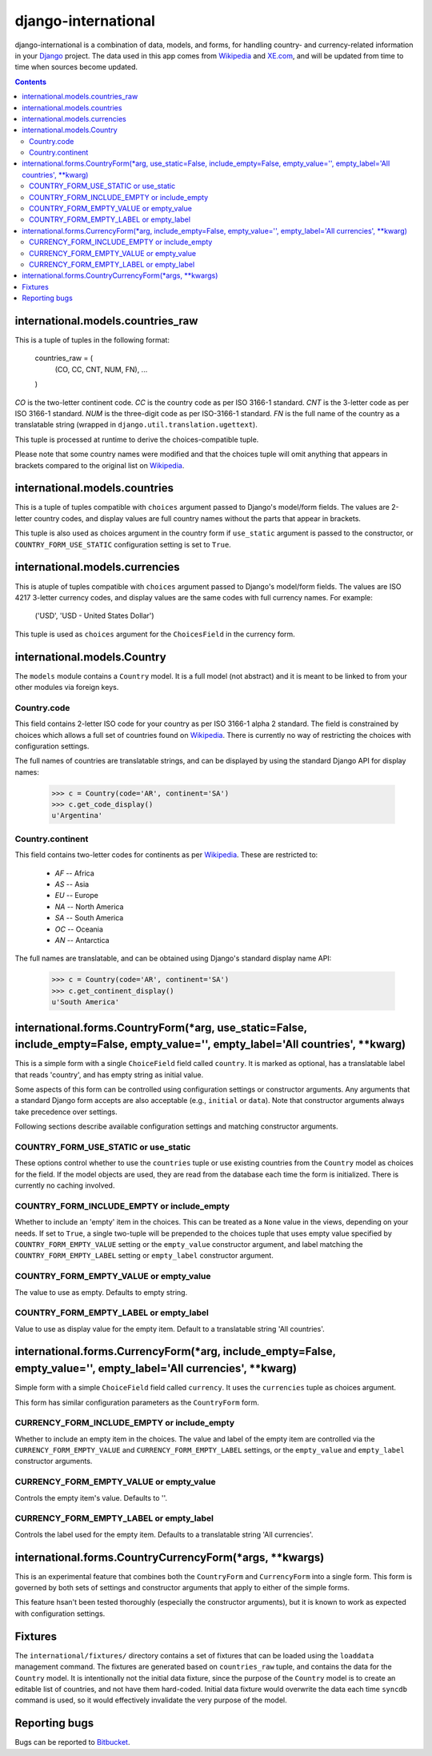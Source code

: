 ====================
django-international
====================

django-international is a combination of data, models, and forms, for handling
country- and currency-related information in your Django_ project. The data
used in this app comes from Wikipedia_ and XE.com_, and will be updated from
time to time when sources become updated.

.. contents::

international.models.countries_raw
==================================

This is a tuple of tuples in the following format:

    countries_raw = (
        (CO, CC, CNT, NUM, FN),
        ...
    )

*CO* is the two-letter continent code. *CC* is the country code as per ISO
3166-1 standard. *CNT* is the 3-letter code as per ISO 3166-1 standard. *NUM*
is the three-digit code as per ISO-3166-1 standard. *FN* is the full name of
the country as a translatable string (wrapped in 
``django.util.translation.ugettext``).

This tuple is processed at runtime to derive the choices-compatible tuple.

Please note that some country names were modified and that the choices tuple
will omit anything that appears in brackets compared to the original list on
Wikipedia_.

international.models.countries
==============================

This is a tuple of tuples compatible with ``choices`` argument passed to
Django's model/form fields. The values are 2-letter country codes, and display
values are full country names without the parts that appear in brackets.

This tuple is also used as choices argument in the country form if
``use_static`` argument is passed to the constructor, or
``COUNTRY_FORM_USE_STATIC`` configuration setting is set to ``True``.

international.models.currencies
===============================

This is atuple of tuples compatible with ``choices`` argument passed to
Django's model/form fields. The values are ISO 4217 3-letter currency codes,
and display values are the same codes with full currency names. For example:

    ('USD', 'USD - United States Dollar')

This tuple is used as ``choices`` argument for the ``ChoicesField`` in the
currency form.

international.models.Country
============================

The ``models`` module contains a ``Country`` model. It is a full model (not
abstract) and it is meant to be linked to from your other modules via foreign
keys.

Country.code
------------

This field contains 2-letter ISO code for your country as per ISO 3166-1 alpha
2 standard. The field is constrained by choices which allows a full set of
countries found on Wikipedia_. There is currently no way of restricting the
choices with configuration settings.

The full names of countries are translatable strings, and can be displayed by
using the standard Django API for display names:

    >>> c = Country(code='AR', continent='SA')
    >>> c.get_code_display()
    u'Argentina'

Country.continent
-----------------

This field contains two-letter codes for continents as per Wikipedia_. These
are restricted to:

 + *AF*  --  Africa
 + *AS*  --  Asia
 + *EU*  --  Europe
 + *NA*  --  North America
 + *SA*  --  South America
 + *OC*  --  Oceania
 + *AN*  --  Antarctica

The full names are translatable, and can be obtained using Django's standard
display name API:

    >>> c = Country(code='AR', continent='SA')
    >>> c.get_continent_display()
    u'South America'

international.forms.CountryForm(*arg, use_static=False, include_empty=False, empty_value='', empty_label='All countries', **kwarg)
==================================================================================================================================

This is a simple form with a single ``ChoiceField`` field called ``country``.
It is marked as optional, has a translatable label that reads 'country', and
has empty string as initial value.

Some aspects of this form can be controlled using configuration settings or
constructor arguments. Any arguments that a standard Django form accepts are
also acceptable (e.g., ``initial`` or ``data``). Note that constructor
arguments always take precedence over settings.

Following sections describe available configuration settings and matching
constructor arguments.

COUNTRY_FORM_USE_STATIC or use_static
-------------------------------------

These options control whether to use the ``countries`` tuple or use existing
countries from the ``Country`` model as choices for the field. If the model
objects are used, they are read from the database each time the form is
initialized. There is currently no caching involved.

COUNTRY_FORM_INCLUDE_EMPTY or include_empty
-------------------------------------------

Whether to include an 'empty' item in the choices. This can be treated as a
``None`` value in the views, depending on your needs. If set to ``True``, a
single two-tuple will be prepended to the choices tuple that uses empty value
specified by ``COUNTRY_FORM_EMPTY_VALUE`` setting or the ``empty_value`` 
constructor argument, and label matching the ``COUNTRY_FORM_EMPTY_LABEL`` 
setting or ``empty_label`` constructor argument.

COUNTRY_FORM_EMPTY_VALUE or empty_value
---------------------------------------

The value to use as empty. Defaults to empty string.

COUNTRY_FORM_EMPTY_LABEL or empty_label
---------------------------------------

Value to use as display value for the empty item. Default to a translatable
string 'All countries'.

international.forms.CurrencyForm(*arg, include_empty=False, empty_value='', empty_label='All currencies', **kwarg)
==================================================================================================================

Simple form with a simple ``ChoiceField`` field called ``currency``. It uses
the ``currencies`` tuple as choices argument.

This form has similar configuration parameters as the ``CountryForm`` form.

CURRENCY_FORM_INCLUDE_EMPTY or include_empty
--------------------------------------------

Whether to include an empty item in the choices. The value and label of the
empty item are controlled via the ``CURRENCY_FORM_EMPTY_VALUE`` and
``CURRENCY_FORM_EMPTY_LABEL`` settings, or the ``empty_value`` and
``empty_label`` constructor arguments.

CURRENCY_FORM_EMPTY_VALUE or empty_value
----------------------------------------

Controls the empty item's value. Defaults to ''.

CURRENCY_FORM_EMPTY_LABEL or empty_label
----------------------------------------

Controls the label used for the empty item. Defaults to a translatable string
'All currencies'.

international.forms.CountryCurrencyForm(*args, **kwargs)
========================================================

This is an experimental feature that combines both the ``CountryForm`` and
``CurrencyForm`` into a single form. This form is governed by both sets of
settings and constructor arguments that apply to either of the simple forms.

This feature hsan't been tested thoroughly (especially the constructor
arguments), but it is known to work as expected with configuration settings.

Fixtures
========

The ``international/fixtures/`` directory contains a set of fixtures that can
be loaded using the ``loaddata`` management command. The fixtures are generated
based on ``countries_raw`` tuple, and contains the data for the ``Country``
model. It is intentionally not the initial data fixture, since the purpose of
the ``Country`` model is to create an editable list of countries, and not have
them hard-coded. Initial data fixture would overwrite the data each time 
``syncdb`` command is used, so it would effectively invalidate the very purpose
of the model.

Reporting bugs
==============

Bugs can be reported to Bitbucket_.

.. _Django: http://www.djangoproject.com/
.. _Wikipedia: http://en.wikipedia.org/wiki/List_of_countries_by_continent_%28data_file%29
.. _XE.com: http://www.xe.com/iso4217.php
.. _Bitbucket: https://bitbucket.org/monwara/django-international/issues
